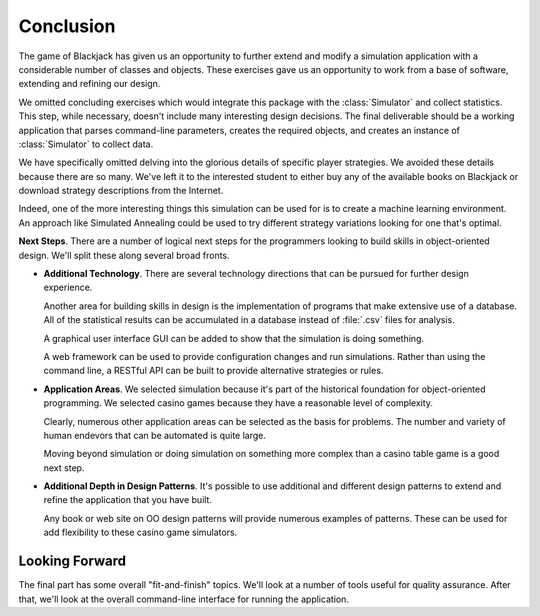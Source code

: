 
Conclusion
==========

The game of Blackjack has given us an opportunity to further extend and
modify a simulation application with a considerable number of classes and objects.
These exercises gave us an opportunity to work from a base of software,
extending and refining our design.

We omitted concluding exercises which would integrate this package with the
:class:`Simulator` and collect statistics. This step, while
necessary, doesn't include many interesting design decisions. The final
deliverable should be a working application that parses command-line
parameters, creates the required objects, and creates an instance of :class:`Simulator`
to collect data.

We have specifically omitted delving into the glorious details of
specific player strategies. We avoided these details because
there are so many. We've left
it to the interested student to either buy any of the available
books on Blackjack or download strategy descriptions from the Internet.

Indeed, one of the more interesting things this simulation can be used
for is to create a machine learning environment. An approach like
Simulated Annealing could be used to try different strategy variations looking
for one that's optimal.

**Next Steps**.
There are a number of logical next steps for the programmers looking to build skills
in object-oriented design.  We'll split these along several broad fronts.

-   **Additional Technology**.
    There are several technology directions that can be pursued for further
    design experience.

    Another area for building skills in design is the implementation of programs
    that make extensive use of a database. All of the statistical results
    can be accumulated in a database instead of :file:`.csv` files for analysis.

    A graphical user interface GUI can be added to show that the
    simulation is doing something.

    A web framework can be used to provide configuration changes and run
    simulations. Rather than using the command line, a RESTful API can be
    built to provide alternative strategies or rules.

-   **Application Areas**.
    We selected simulation because it's part of the historical foundation for
    object-oriented programming.  We selected casino games because they have a
    reasonable level of complexity.

    Clearly, numerous other application areas can be selected as the basis
    for problems.  The number and variety of human endevors that can be automated
    is quite large.

    Moving beyond simulation or doing simulation on something more complex
    than a casino table game is a good next step.

-   **Additional Depth in Design Patterns**.
    It's possible to use additional and different design patterns to extend
    and refine the application that you have built.

    Any book or web site on OO design patterns will provide numerous examples
    of patterns.  These can be used for add flexibility to these casino game
    simulators.

Looking Forward
---------------

The final part has some overall "fit-and-finish" topics. We'll look at a number
of tools useful for quality assurance.
After that, we'll look at the overall command-line interface for running the application.

